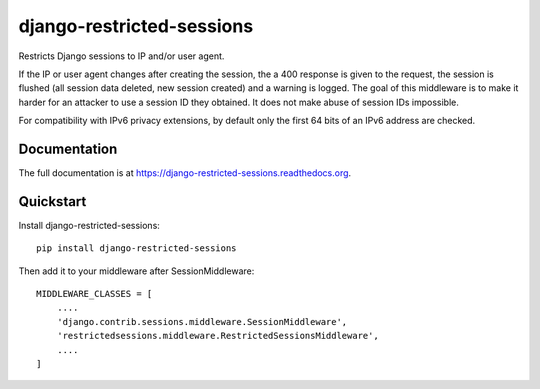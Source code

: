 =============================
django-restricted-sessions
=============================

.. image:: https://badge.fury.io/py/django-restricted-sessions.png
    :target: http://badge.fury.io/py/django-restricted-sessions

.. image:: https://travis-ci.org/erikr/django-restricted-sessions.png?branch=master
    :target: https://travis-ci.org/erikr/django-restricted-sessions

.. image:: https://coveralls.io/repos/erikr/django-restricted-sessions/badge.png?branch=master&
    :target: https://coveralls.io/r/erikr/django-restricted-sessions?branch=master

Restricts Django sessions to IP and/or user agent.

If the IP or user agent changes after creating the session, the a 400 response is given to the request, the session is
flushed (all session data deleted, new session created) and a warning is logged. The goal of this middleware is to
make it harder for an attacker to use a session ID they obtained. It does not make abuse of session IDs impossible.

For compatibility with IPv6 privacy extensions, by default only the first 64 bits of an IPv6 address are checked.

Documentation
-------------

The full documentation is at https://django-restricted-sessions.readthedocs.org.

Quickstart
----------

Install django-restricted-sessions::

    pip install django-restricted-sessions

Then add it to your middleware after SessionMiddleware::

    MIDDLEWARE_CLASSES = [
        ....
        'django.contrib.sessions.middleware.SessionMiddleware',
        'restrictedsessions.middleware.RestrictedSessionsMiddleware',
        ....
    ]


